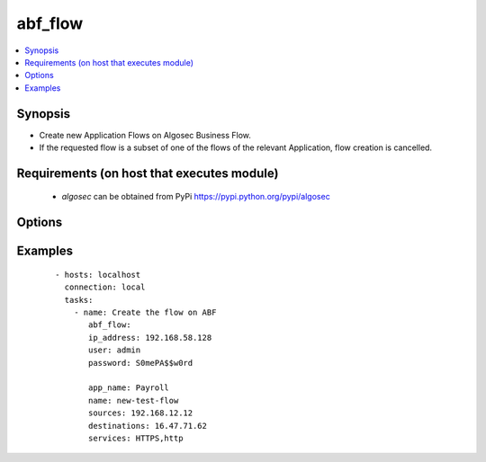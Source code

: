 .. _abf_flow:


abf_flow
+++++++++

.. versionadded:: 0.1


.. contents::
   :local:
   :depth: 2


Synopsis
--------

* Create new Application Flows on Algosec Business Flow.
* If the requested flow is a subset of one of the flows of the relevant Application, flow creation is cancelled.


Requirements (on host that executes module)
-------------------------------------------

  * `algosec` can be obtained from PyPi https://pypi.python.org/pypi/algosec


Options
-------

.. raw:: html

    <table border=1 cellpadding=4>
       <tr>
           <th class="head">parameter</th>
           <th class="head">required</th>
           <th class="head">default</th>
           <th class="head">choices</th>
           <th class="head">comments</th>
       </tr>
       <tr>
           <td>ip_address<br/>
               <div style="font-size: small;"></div>
           </td>
           <td>yes</td>
           <td></td>
           <td></td>
           <td>
               <div>IP address (or hostname) of the Algosec server.</div>
           </td>
       </tr>
       <tr>
           <td>user<br/>
               <div style="font-size: small;"></div>
           </td>
           <td>yes</td>
           <td>admin</td>
           <td></td>
           <td>
               <div>Username credentials to use for auth.</div>
           </td>
       </tr>
       <tr>
           <td>password<br/>
               <div style="font-size: small;"></div>
           </td>
           <td>yes</td>
           <td></td>
           <td></td>
           <td>
               <div>Password credentials to use for auth.</div>
           </td>
       </tr>
       <tr>
           <td>app_name<br/>
               <div style="font-size: small;"></div>
           </td>
           <td>yes</td>
           <td></td>
           <td></td>
           <td>
               <div>BusinessFlow Application to add the flow to.</div>
           </td>
       </tr>
       <tr>
           <td>name<br/>
               <div style="font-size: small;"></div>
           </td>
           <td>no</td>
           <td></td>
           <td></td>
           <td>
               <div>Name for the flow to be created</div>
           </td>
       </tr>
       <tr>
           <td>sources<br/>
               <div style="font-size: small;"></div>
           </td>
           <td>yes</td>
           <td></td>
           <td></td>
           <td>
               <div>Comma separated IP list of traffic sources for the flow</div>
           </td>
       </tr>
       <tr>
           <td>destinations<br/>
               <div style="font-size: small;"></div>
           </td>
           <td>yes</td>
           <td></td>
           <td></td>
           <td>
               <div>Comma separated IP list of traffic destinations for the flow</div>
           </td>
       </tr>
       <tr>
           <td>services<br/>
               <div style="font-size: small;"></div>
           </td>
           <td>yes</td>
           <td></td>
           <td></td>
           <td>
               <div>
                    Comma separated list of traffic services to allow in the flow. Services can be as defined on Algosec
                    BusinessFlow or in a proto/port format (only UDP and TCP are supported as proto. e.g. tcp/50).
               </div>
           </td>
       </tr>
       <tr>
           <td>users<br/>
               <div style="font-size: small;"></div>
           </td>
           <td>no</td>
           <td></td>
           <td></td>
           <td>
               <div>Comma separated list of users the flow is relevant to.</div>
           </td>
       </tr>
       <tr>
           <td>network_applications<br/>
               <div style="font-size: small;"></div>
           </td>
           <td>no</td>
           <td></td>
           <td></td>
           <td>
               <div>Comma separated list of network application names the flow is relevant to.</div>
           </td>
       </tr>
       <tr>
           <td>comment<br/>
               <div style="font-size: small;"></div>
           </td>
           <td>no</td>
           <td>Flow created by AlgosecAnsible</td>
           <td></td>
           <td>
               <div>Comment to attach to the flow</div>
           </td>
       </tr>
   </table>
   </br>



Examples
--------

 ::

        - hosts: localhost
          connection: local
          tasks:
            - name: Create the flow on ABF
               abf_flow:
               ip_address: 192.168.58.128
               user: admin
               password: S0mePA$$w0rd

               app_name: Payroll
               name: new-test-flow
               sources: 192.168.12.12
               destinations: 16.47.71.62
               services: HTTPS,http


